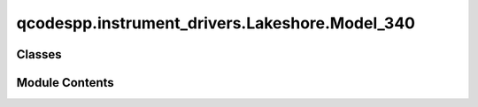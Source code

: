 qcodespp.instrument_drivers.Lakeshore.Model_340
===============================================

.. py:module:: qcodespp.instrument_drivers.Lakeshore.Model_340


Classes
-------

.. autoapisummary::

   qcodespp.instrument_drivers.Lakeshore.Model_340.Model_340_Curve
   qcodespp.instrument_drivers.Lakeshore.Model_340.Model_340_Sensor
   qcodespp.instrument_drivers.Lakeshore.Model_340.Model_340_Heater
   qcodespp.instrument_drivers.Lakeshore.Model_340.Model_340


Module Contents
---------------

.. py:class:: Model_340_Curve(parent: Model_340, index: int)

   Bases: :py:obj:`qcodes.InstrumentChannel`


   Base class for a module in an instrument.
   This could be in the form of a channel (e.g. something that
   the instrument has multiple instances of) or another logical grouping
   of parameters that you wish to group together separate from the rest of the
   instrument.

   Args:
       parent: The instrument to which this module should be
         attached.
       name: The name of this module.
       **kwargs: Forwarded to the base class.



   .. py:attribute:: valid_sensor_units
      :value: ['mV', 'V', 'Ohm', 'log Ohm']



   .. py:attribute:: temperature_key
      :value: 'Temperature (K)'



   .. py:method:: get_data() -> dict


   .. py:method:: validate_datadict(data_dict: dict) -> str
      :classmethod:


      A data dict has two keys, one of which is 'Temperature (K)'. The other
      contains the units in which the curve is defined and must be one of:
      'mV', 'V', 'Ohm' or 'log Ohm'

      This method validates this and returns the sensor unit encountered in
      the data dict



   .. py:method:: set_data(data_dict: dict, sensor_unit: str = None) -> None

      Set the curve data according to the values found the the dictionary.

      Args:
          data_dict (dict): See `validate_datadict` to see the format of this
                              dictionary
          sensor_unit (str): If None, the data dict is validated and the
                              units are extracted.



.. py:class:: Model_340_Sensor(parent: Model_340, name: str, inp: str)

   Bases: :py:obj:`qcodes.InstrumentChannel`


   A single sensor of a  Lakeshore 340.

   Args:
       parent (Model_340): The instrument this heater belongs to
       name (str)
       inp (str): One of 'A', 'B', 'C1','C2','C3','C4','D1','D2'


   .. py:attribute:: sensor_status_codes


   .. py:method:: decode_sensor_status(sum_of_codes: int) -> str

      The sensor status is one of the status codes, or a sum thereof. Multiple
      status are possible as they are not necessarily mutually exclusive.

      args:
          sum_of_codes (int)



   .. py:property:: curve
      :type: Model_340_Curve



.. py:class:: Model_340_Heater(parent: Model_340, name: str, loop: int)

   Bases: :py:obj:`qcodes.InstrumentChannel`


   Heater control for the Lakeshore 340.

   Args:
       parent (Model_340): The instrument this heater belongs to
       name (str)
       loop (int): Either 1 or 2


.. py:class:: Model_340(name: str, address: str, channel_names=['A', 'B', 'C1', 'C2', 'C3', 'C4', 'D1', 'D2'], **kwargs)

   Bases: :py:obj:`qcodes.VisaInstrument`


   Lakeshore Model 340 Temperature Controller Driver


   .. py:method:: upload_curve(index: int, name: str, serial_number: str, data_dict: dict) -> None

      Upload a curve to the given index

      Args:
           index (int): The index to upload the curve to. We can only use
                          indices reserved for user defined curves, 21-35
           name (str)
           serial_number (str)
           data_dict (dict): A dictionary containing the curve data



